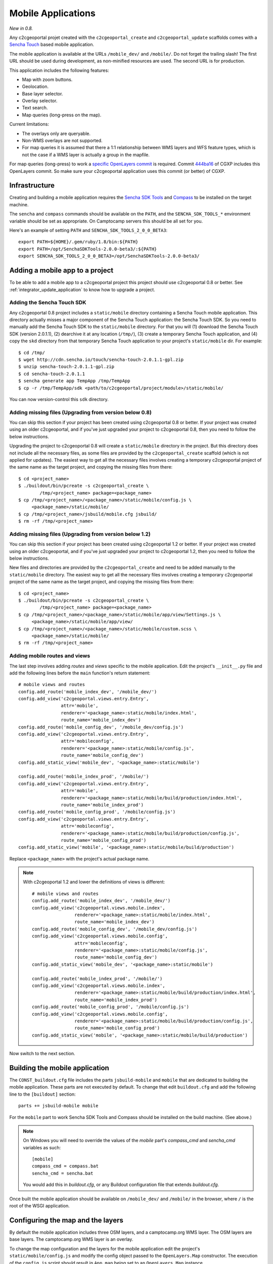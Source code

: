 .. _integrator_mobile:

Mobile Applications
===================

*New in 0.8.*

Any c2cgeoportal projet created with the ``c2cgeoportal_create`` and
``c2cgeoportal_update`` scaffolds comes with a `Sencha Touch
<http://www.sencha.com/products/touch/>`_ based mobile application.

The mobile application is available at the URLs ``/mobile_dev/`` and
``/mobile/``. Do not forget the trailing slash! The first URL should be used
during development, as non-minified resources are used. The second URL is for
production.

This application includes the following features:

* Map with zoom buttons.
* Geolocation.
* Base layer selector.
* Overlay selector.
* Text search.
* Map queries (long-press on the map).

Current limitations:

* The overlays only are queryable.
* Non-WMS overlays are not supported.
* For map queries it is assumed that there a 1:1 relationship between WMS
  layers and WFS feature types, which is not the case if a WMS layer is
  actually a group in the mapfile.

For map queries (long-press) to work a `specific OpenLayers commit
<https://github.com/openlayers/openlayers/commit/f5aae88a3141dc94863791e500253b8a89ccd7ce>`_
is required. Commit `444ba16
<https://github.com/camptocamp/cgxp/commit/444ba161fa67cdb503479da12dda71a82a70f310>`_
of CGXP includes this OpenLayers commit. So make sure your c2cgeoportal
application uses this commit (or better) of CGXP.

Infrastructure
--------------

Creating and building a mobile application requires the `Sencha SDK Tools
<http://www.sencha.com/products/sdk-tools/>`_ and `Compass
<http://compass-style.org/>`_ to be installed on the target machine.

The ``sencha`` and ``compass`` commands should be available on the ``PATH``,
and the ``SENCHA_SDK_TOOLS_*`` environment variable should be set as
appropriate. On Camptocamp servers this should be all set for you.

Here's an example of setting ``PATH`` and ``SENCHA_SDK_TOOLS_2_0_0_BETA3``::

    export PATH=${HOME}/.gem/ruby/1.8/bin:${PATH}
    export PATH=/opt/SenchaSDKTools-2.0.0-beta3/:${PATH}
    export SENCHA_SDK_TOOLS_2_0_0_BETA3=/opt/SenchaSDKTools-2.0.0-beta3/

Adding a mobile app to a project
--------------------------------

To be able to add a mobile app to a c2cgeoportal project this project should use
c2cgeoportal 0.8 or better. See :ref:`integrator_update_application` to know
how to upgrade a project.

Adding the Sencha Touch SDK
~~~~~~~~~~~~~~~~~~~~~~~~~~~

Any c2cgeoportal 0.8 project includes a ``static/mobile`` directory containing
a Sencha Touch mobile application. This directory actually misses a major
component of the Sencha Touch application: the Sencha Touch SDK. So you need to
manually add the Sencha Touch SDK to the ``static/mobile`` directory.  For that
you will (1) download the Sencha Touch SDK (version 2.0.1.1), (2) dearchive it
at any location (``/tmp/``), (3) create a temporary Sencha Touch application,
and (4) copy the ``skd`` directory from that temporary Sencha Touch application
to your project's ``static/mobile`` dir. For example::

    $ cd /tmp/
    $ wget http://cdn.sencha.io/touch/sencha-touch-2.0.1.1-gpl.zip
    $ unzip sencha-touch-2.0.1.1-gpl.zip
    $ cd sencha-touch-2.0.1.1
    $ sencha generate app TempApp /tmp/TempApp
    $ cp -r /tmp/TempApp/sdk <path/to/c2cgeoportal/project/module>/static/mobile/

You can now version-control this ``sdk`` directory.

Adding missing files (Upgrading from version below 0.8)
~~~~~~~~~~~~~~~~~~~~~~~~~~~~~~~~~~~~~~~~~~~~~~~~~~~~~~~

You can skip this section if your project has been created using c2cgeoportal
0.8 or better. If your project was created using an older c2cgeoportal, and if
you've just upgraded your project to c2cgeoportal 0.8, then you need to follow
the below instructions.

Upgrading the project to c2cgeoportal 0.8 will create a ``static/mobile``
directory in the project. But this directory does not include all the necessary
files, as some files are provided by the ``c2cgeoportal_create`` scaffold
(which is not applied for updates). The easiest way to get all the necessary
files involves creating a temporary c2cgeoportal project of the same name as
the target project, and copying the missing files from there::

   $ cd <project_name>
   $ ./buildout/bin/pcreate -s c2cgeoportal_create \
           /tmp/<project_name> package=<package_name>
   $ cp /tmp/<project_name>/<package_name>/static/mobile/config.js \
        <package_name>/static/mobile/
   $ cp /tmp/<project_name>/jsbuild/mobile.cfg jsbuild/
   $ rm -rf /tmp/<project_name>

Adding missing files (Upgrading from version below 1.2)
~~~~~~~~~~~~~~~~~~~~~~~~~~~~~~~~~~~~~~~~~~~~~~~~~~~~~~~

You can skip this section if your project has been created using c2cgeoportal
1.2 or better. If your project was created using an older c2cgeoportal, and if
you've just upgraded your project to c2cgeoportal 1.2, then you need to follow
the below instructions.

New files and directories are provided by the ``c2cgeoportal_create`` and need
to be added manually to the ``static/mobile`` directory.
The easiest way to get all the necessary files involves creating a temporary
c2cgeoportal project of the same name as the target project, and copying the
missing files from there::

   $ cd <project_name>
   $ ./buildout/bin/pcreate -s c2cgeoportal_create \
           /tmp/<project_name> package=<package_name>
   $ cp /tmp/<project_name>/<package_name>/static/mobile/app/view/Settings.js \
        <package_name>/static/mobile/app/view/
   $ cp /tmp/<project_name>/<package_name>/static/mobile/custom.scss \
        <package_name>/static/mobile/
   $ rm -rf /tmp/<project_name>

Adding mobile routes and views
~~~~~~~~~~~~~~~~~~~~~~~~~~~~~~

The last step involves adding *routes* and *views* specific to the mobile
application. Edit the project's ``__init__.py`` file and add the following
lines before the ``main`` function's return statement::

    # mobile views and routes
    config.add_route('mobile_index_dev', '/mobile_dev/')
    config.add_view('c2cgeoportal.views.entry.Entry',
                    attr='mobile',
                    renderer='<package_name>:static/mobile/index.html',
                    route_name='mobile_index_dev')
    config.add_route('mobile_config_dev', '/mobile_dev/config.js')
    config.add_view('c2cgeoportal.views.entry.Entry',
                    attr='mobileconfig',
                    renderer='<package_name>:static/mobile/config.js',
                    route_name='mobile_config_dev')
    config.add_static_view('mobile_dev', '<package_name>:static/mobile')

    config.add_route('mobile_index_prod', '/mobile/')
    config.add_view('c2cgeoportal.views.entry.Entry',
                    attr='mobile',
                    renderer='<package_name>:static/mobile/build/production/index.html',
                    route_name='mobile_index_prod')
    config.add_route('mobile_config_prod', '/mobile/config.js')
    config.add_view('c2cgeoportal.views.entry.Entry',
                    attr='mobileconfig',
                    renderer='<package_name>:static/mobile/build/production/config.js',
                    route_name='mobile_config_prod')
    config.add_static_view('mobile', '<package_name>:static/mobile/build/production')

Replace ``<package_name>`` with the project's actual package name.

.. note::

    With c2cgeoportal 1.2 and lower the definitions of views is
    different::

        # mobile views and routes
        config.add_route('mobile_index_dev', '/mobile_dev/')
        config.add_view('c2cgeoportal.views.mobile.index',
                        renderer='<package_name>:static/mobile/index.html',
                        route_name='mobile_index_dev')
        config.add_route('mobile_config_dev', '/mobile_dev/config.js')
        config.add_view('c2cgeoportal.views.mobile.config',
                        attr='mobileconfig',
                        renderer='<package_name>:static/mobile/config.js',
                        route_name='mobile_config_dev')
        config.add_static_view('mobile_dev', '<package_name>:static/mobile')

        config.add_route('mobile_index_prod', '/mobile/')
        config.add_view('c2cgeoportal.views.mobile.index',
                        renderer='<package_name>:static/mobile/build/production/index.html',
                        route_name='mobile_index_prod')
        config.add_route('mobile_config_prod', '/mobile/config.js')
        config.add_view('c2cgeoportal.views.mobile.config',
                        renderer='<package_name>:static/mobile/build/production/config.js',
                        route_name='mobile_config_prod')
        config.add_static_view('mobile', '<package_name>:static/mobile/build/production')

Now switch to the next section.

Building the mobile application
-------------------------------

The ``CONST_buildout.cfg`` file includes the parts ``jsbuild-mobile`` and
``mobile`` that are dedicated to building the mobile application. These parts
are not executed by default.  To change that edit ``buildout.cfg`` and add the
following line to the ``[buildout]`` section::

    parts += jsbuild-mobile mobile

For the ``mobile`` part to work Sencha SDK Tools and Compass should be
installed on the build machine. (See above.)

.. note::

    On Windows you will need to override the values of the `mobile` part's
    `compass_cmd` and `sencha_cmd` variables as such::

        [mobile]
        compass_cmd = compass.bat
        sencha_cmd = sencha.bat

    You would add this in `buildout.cfg`, or any Buildout configuration file
    that extends `buildout.cfg`.


Once built the mobile application should be available on ``/mobile_dev/`` and
``/mobile/`` in the browser, where ``/`` is the root of the WSGI application.

Configuring the map and the layers
----------------------------------

By default the mobile application includes three OSM layers, and
a camptocamp.org WMS layer. The OSM layers are base layers. The camptocamp.org
WMS layer is an overlay.

To change the map configuration and the layers for the mobile application edit
the project's ``static/mobile/config.js`` and modify the config object passed
to the ``OpenLayers.Map`` constructor. The execution of the ``config.js``
script should result in ``App.map`` being set to an ``OpenLayers.Map``
instance.

In addition to the regular options for ``OpenLayers.Layer.WMS`` two specific
options can be defined: ``allLayers`` and ``WFSTypes``.

``allLayers``

    It references the list of WMS layers that can be displayed in the map. It
    is used by the overlay selector when the user selects/unselects overlays.

    Note that the value of the ``layers`` WMS parameter (in the third argument
    passed to ``OpenLayers.Layer.WMS``), which defines the WMS layers displayed
    by default, should be a subset of ``allLayers``.

    Note also that, if the ``layers`` WMS parameter is not set, then the
    ``visibility`` property should be set to ``false`` in the options (4th
    arguments) passed to ``OpenLayers.Layer.WMS``.

``WFSTypes``

    It references the list of feature types supported by the WFS. It is used by
    the map querier when the user queries the map with long-press. Only layers
    that are referenced in both ``allLayers`` and ``WFSTypes`` are effectively
    queried.

    The ``WFSTypes`` config option can be used for the base layers as well. In
    this case, the provided feature types should have corresponding queryable
    layers in the mapfile.

Here is an example of a statically-defined WMS layer::

    new OpenLayers.Layer.WMS(
        'overlay',
        App.wmsUrl,
        {
            // layers to display at startup
            layers: ['npa', 'v_poi_admin'],
            transparent: true
        },
        {
            singleTile: true,
            // list of available layers
            allLayers: ['npa', 'v_poi_admin', 'v_poi_transport', 'v_poi_culture'],
            // list of queriable layers
            WFSTypes: ['npa', 'v_poi_admin', 'v_poi_transport', 'v_poi_culture']
        }
    )

.. note::

    See above to know about current limitations.

One thing you will certainly need to change is the mobile build profile for
OpenLayers. The file to edit is ``jsbuild/mobile.cfg``. For example you will
replace ``OpenLayers/Layer/OSM.js`` by ``OpenLayers/Layer/WMTS.js`` if the base
layers are all WMTS layers. You will also replace
``proj4js/lib/projCode/merc.js`` by ``EPSG21781.js`` if the map uses the Swiss
projection.

Theme
~~~~~

If a specific theme is requested (e.g. ``/mobile/?theme=water``) then
the ``config.js`` Mako template receives the following template
variables:

``layers``

    Comma-separated string providing the list of layers associated to the
    requested theme. The list depends on the user credentials. This value is to
    be used for the ``allLayers`` property of the ``OpenLayers.Layer.WMS``
    object. See example below.

``wfs_types``

    Comma-separated string providing the list of feature types exposed by the
    WFS. This value is to be used for the ``WFSTypes`` property of the
    ``OpenLayers.Layer.WMS`` object.

``visible_layers``

    Comma-separated string providing the list of layers associated to the
    requested theme and that are configured as visible (``isChecked`` is
    ``TRUE``) in the ``layer`` database table. This value is to be used for the
    ``layers`` WMS parameter of the ``OpenLayers.Layer.WMS`` object.

Here is an example of a dynamically-defined WMS layer::

    new OpenLayers.Layer.WMS(
        'overlay',
        App.wmsUrl,
        {
            // layers to display at startup
            layers: "${visible_layers}",
            transparent: true
        },
        {
            singleTile: true,
            // list of available layers
            allLayers: "${layers}",
            // list of queriable layers
            WFSTypes: "${wfs_types}"
        }
    )

UI strings translations
-----------------------

The overlay selector uses the layer names (as defined in the ``allLayers``
array of overlays) as translation keys. To add your translations edit
``static/mobile/config.js`` and populate the ``OpenLayers.Lang.<code>`` objects
as necessary.

Raster service
--------------

When querying the map (longpress), the c2cgeoportal ``raster`` service can be
used to retrieve data from raster file (elevation, slope, etc...) and display
it in the ``Query view`` above query results.

If the raster service is already configured on the server, you can activate it
in the mobile application by adding the following to the config.js file::

    App.raster = true;

You'll also need to add a template string to each translation object. It needs
to be adapted to the data retrieved from the server::

    OpenLayers.Lang.fr = {
        [...]
        'rasterTpl': [
            '<div class="coordinates">',
                '<p>X : {x} - Y : {y}</p>',
                '<p>Altitude terrain : {mnt} m</p>',
                '<p>Altitude surface : {mns} m</p>',
            '</div>'
        ].join(''),
        [...]
    };

In the example above ``mns`` and ``mnt`` are the keys used in the server
config for the ``raster web services``.

Settings view
-------------

The ``Settings`` view, located in ``app/view/Settings.js``, can be customized
to suit the project needs. The ``Settings.js`` file is part of c2cgeoportal's
``c2cgeoportal_create`` scaffold, it will therefore not be overwritten when
applying the ``c2cgeoportal_update`` scaffold during an update of c2cgeoportal.


If style customization is also required for components in this view, use the
``custom.scss`` file.

Login/logout
~~~~~~~~~~~~

The mobile application includes a ``Login`` view component that the
``Settings`` view can include as one of its items. This component enables login
and logout. If the user is not authenticated the ``Login`` component adds
a "log in" button, that, when clicked, redirects the user to a login form view.
If the user is authenticated the ``Login`` component adds a welcome message,
and a "log out" button.

Here's an example of a ``Settings`` view that includes a ``Login`` view
component::

    Ext.define("App.view.Settings", {
        extend: 'Ext.Container',
        xtype: 'settingsview',
        requires: [
            // Do not forget this requirement, or Sencha Touch
            // will complain that "widget.login" is an
            // unrecognized alias.
            'App.view.Login'
        ],
        config: {
            items: [{
                xtype: 'toolbar',
                docked: 'top',
                items: [{
                    xtype: 'spacer'
                }, {
                    xtype: 'button',
                    iconCls: 'home',
                    iconMask: true,
                    action: 'home'
                }]
            }, {
                xtype: 'container',
                cls: 'settings',
                items: [{
                    xtype: 'component':
                    html: '<p>Some text</p>'
                }, {
                    // This is the login view component.
                    xtype: 'login'
                }]
            }]
        }
    });

The i18n keys relative to the login/logout functionality are: ``welcomeText``,
``loginLabel``, ``passwordLabel``, ``loginSubmitButtonText``, and
``loginCancelButtonText``. The last four pertain to the login form, they should
be self-explanatory. ``welcomeText`` is the text displayed above the "log out"
button when the user is authenticated, it typically includes the variable
``{username}``, which is changed to the actual username at render time. By
default, ``config.js`` includes the following english translations::

    OpenLayers.Lang.en = {
        ...
        // login/logout
        'loginButtonText': 'Log in',
        'welcomeText': '<p>You are {username}.</p>',
        'logoutButtonText': 'Log out',
        'loginLabel': 'Login',
        'passwordLabel': 'Password',
        'loginSubmitButtonText': 'Submit',
        'loginCancelButtonText': 'Cancel'
    };

For the ``Login`` component to work the ``App.info`` JavaScript variable should
be set. The setting of this variable should be done anywhere in the
``config.js`` file, with this::

    App.info = '${info | n}';

By default ``config.js`` includes it.

Multiple mobile applications
----------------------------

This section discusses the possibility of having multiple mobile applications
within a c2cgeoportal application.

As you will find out by reading the rest of this section creating multiple
mobile applications is a clear violation of the "don't repeat yourself"
principle. It is therefore discouraged; creating multiple *profiles* of the
mobile application should be done through multiple themes. However you may need
multiple mobile applications if you want, for example, different base layers,
and/or a high degree of customization, for each application.

Any c2cgeoportal application includes a mobile application in the
``<package_name>/static/mobile/`` directory.  The mobile application is created
by the ``c2cgeoportal_create`` and ``c2cgeoportal_update`` scaffolds. To create
another mobile application, the easiest is to copy the existing ``mobile``
directory into a new directory. For example::

    $ cd <package_name>/static
    $ cp -r mobile mobile2

.. warning::

    It is important to note that the ``c2cgeoportal_update`` scaffold, which is
    used when updating a c2cgeoportal application to a new c2cgeoportal
    version, will update the ``mobile`` directory only. This further means that
    any other mobile application will need to be manually updated (by copying
    files).

Other things need to be duplicated:

* The ``jsbuild`` mobile config file should be duplicated.

  For this copy
  ``jsbuild/mobile.cfg`` into ``jsbuild/mobile2.cfg``, for example. You may
  want to adapt the new config file, based on your needs.

* The ``jsbuild-mobile`` and ``mobile`` Buildout parts should be duplicated.

  For this copy the ``[jsbuild-mobile]`` and ``[mobile]`` sections of
  ``CONST_buildout.cfg``, them into the application's ``buildout.cfg`` file,
  rename them (to ``[jsbuild-mobile2]`` and ``[mobile2]``), and adapt their
  contents so they reference the new mobile directory (``static/mobile2``), and
  the new ``jsbuild`` mobile config file (``jsbuild/mobile2.cfg``).

  You also need to add ``jsbuild-mobile2`` and ``mobile2`` to the list
  of parts that are run by Buildout by default::

      [buildout]
      extends = CONST_buildout.cfg
      parts += jsbuild-mobile mobile jsbuild-mobile2 mobile2

  At this point you should be able to successfully run Buildout again.

* The mobile routes and views should be duplicated.

  For that edit the application's main ``__init__.py`` file and copy the entire
  ``# mobile views and routes`` block, and paste it right below the original.
  Now change the route names, for example from ``mobile_index_dev`` to
  ``mobile_index_dev2``. Change the route URLs, for example from
  ``/mobile_dev/`` to ``/mobile_dev2/``. Change the paths to the templates
  files, for example from
  ``renderer='<package_name>:static/mobile/index.html'`` to
  ``renderer='<package_name>:static/mobile2/index.html'``.  Do this for every
  route and view.

  You should be done.
